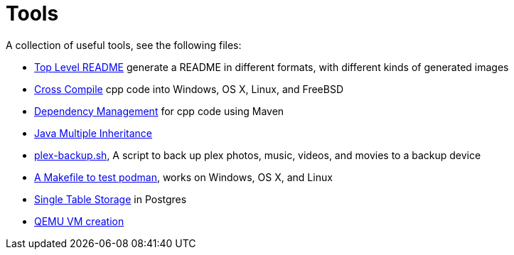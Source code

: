 // SPDX-License-Identifier: Apache-2.0
:doctype: article

= Tools

A collection of useful tools, see the following files:

* link:asciidoc/top-level-readme.adoc[Top Level README] generate a README in different formats, with different kinds of generated images
* link:cross-compile/README.adoc[Cross Compile] cpp code into Windows, OS X, Linux, and FreeBSD
* link:depmgmt/README.adoc[Dependency Management] for cpp code using Maven
* link:java-multipleinheritance/README.adoc[Java Multiple Inheritance]
* link:linux/plex-backup.sh[plex-backup.sh], A script to back up plex photos, music, videos, and movies to a backup device
* link:podman-test/Makefile[A Makefile to test podman], works on Windows, OS X, and Linux
* link:postgresql/docs/README.adoc[Single Table Storage] in Postgres
* link:qemu-vms/README.adoc[QEMU VM creation]
